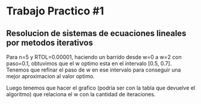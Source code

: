 * Trabajo Practico #1
** Resolucion de sistemas de ecuaciones lineales por metodos iterativos
   Para n=5 y RTOL=0.00001, haciendo un barrido desde w=0 a w=2 con
   paso=0.1, obtuvimos que el w optimo esta en el intervalo [0.5,
   0.7]. Tenemos que refinar el paso de w en ese intervalo para
   conseguir una mejor aproximacion al valor optimo.

   Luego tenemos que hacer el grafico (podria ser con la tabla que
   devuelve el algoritmo) que relaciona el w con la cantidad de iteraciones.


